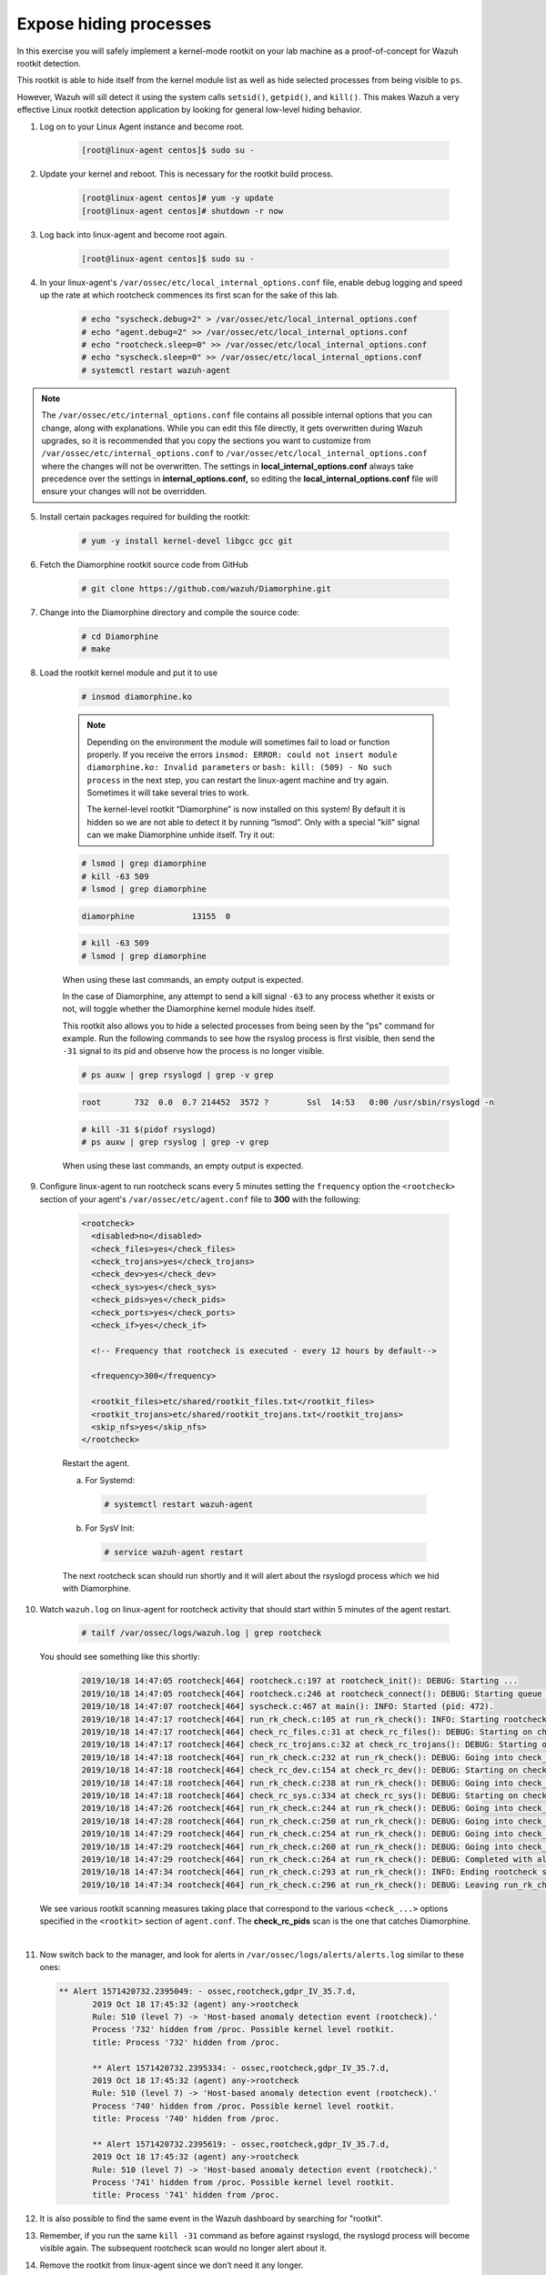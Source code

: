 .. Copyright (C) 2022 Wazuh, Inc.

.. meta::
    :description: Check out how the Wazuh rootkit detection works and learn how to expose hiding processes with Wazuh. 
    
.. _learning_wazuh_hidden_processes:

Expose hiding processes
=======================

In this exercise you will safely implement a kernel-mode rootkit on your lab machine as a proof-of-concept for Wazuh rootkit detection.

This rootkit is able to hide itself from the kernel module list as well as hide selected processes from being visible
to ``ps``.

However, Wazuh will sill detect it using the system calls ``setsid()``, ``getpid()``, and ``kill()``. This makes
Wazuh a very effective Linux rootkit detection application by looking for general low-level hiding behavior.

1. Log on to your Linux Agent instance and become root.

    .. code-block:: console

        [root@linux-agent centos]$ sudo su -

2. Update your kernel and reboot.  This is necessary for the rootkit build process.

    .. code-block:: console

        [root@linux-agent centos]# yum -y update
        [root@linux-agent centos]# shutdown -r now

3. Log back into linux-agent and become root again.

    .. code-block:: console

        [root@linux-agent centos]$ sudo su -

4. In your linux-agent's ``/var/ossec/etc/local_internal_options.conf`` file, enable debug logging
   and speed up the rate at which rootcheck commences its first scan for the sake of this lab.

    .. code-block:: console

        # echo "syscheck.debug=2" > /var/ossec/etc/local_internal_options.conf
        # echo "agent.debug=2" >> /var/ossec/etc/local_internal_options.conf
        # echo "rootcheck.sleep=0" >> /var/ossec/etc/local_internal_options.conf
        # echo "syscheck.sleep=0" >> /var/ossec/etc/local_internal_options.conf
        # systemctl restart wazuh-agent

.. note::
    The ``/var/ossec/etc/internal_options.conf`` file contains all possible internal options that
    you can change, along with explanations.  While you can edit this file directly, it gets overwritten during
    Wazuh upgrades, so it is recommended that you copy the sections you want to customize from
    ``/var/ossec/etc/internal_options.conf`` to ``/var/ossec/etc/local_internal_options.conf`` where the changes
    will not be overwritten.
    The settings in **local_internal_options.conf** always take precedence over the
    settings in **internal_options.conf,** so editing the **local_internal_options.conf** file will ensure your
    changes will not be overridden.

5. Install certain packages required for building the rootkit:

    .. code-block:: console

        # yum -y install kernel-devel libgcc gcc git

6. Fetch the Diamorphine rootkit source code from GitHub

    .. code-block:: console

        # git clone https://github.com/wazuh/Diamorphine.git

7. Change into the Diamorphine directory and compile the source code:

    .. code-block:: console

        # cd Diamorphine
        # make

8. Load the rootkit kernel module and put it to use

    .. code-block:: console

        # insmod diamorphine.ko

    .. note::
        Depending on the environment the module will sometimes fail to load or function properly.
        If you receive the errors ``insmod: ERROR: could not insert module diamorphine.ko: Invalid parameters``
        or ``bash: kill: (509) - No such process`` in the next step, you can restart the linux-agent machine
        and try again. Sometimes it will take several tries to work.

        The kernel-level rootkit “Diamorphine” is now installed on this system! By default it is hidden so we are not able to detect it by running “lsmod”.  Only with a special "kill" signal can we make Diamorphine unhide itself. Try it out:

    .. code-block:: console

        # lsmod | grep diamorphine
        # kill -63 509
        # lsmod | grep diamorphine

    .. code-block:: console
        :class: output

        diamorphine            13155  0

    .. code-block:: console

        # kill -63 509
        # lsmod | grep diamorphine

    When using these last commands, an empty output is expected.

    In the case of Diamorphine, any attempt to send a kill signal ``-63`` to any process whether it exists or not, will toggle whether the Diamorphine kernel module hides itself.

    This rootkit also allows you to hide a selected processes from being seen by the "ps" command for example.
    Run the following commands to see how the rsyslog process is first visible, then send the ``-31`` signal to its pid and observe how the process is no longer visible.

    .. code-block:: console

        # ps auxw | grep rsyslogd | grep -v grep

    .. code-block:: console
        :class: output

        root       732  0.0  0.7 214452  3572 ?        Ssl  14:53   0:00 /usr/sbin/rsyslogd -n

    .. code-block:: xml

        # kill -31 $(pidof rsyslogd)
        # ps auxw | grep rsyslog | grep -v grep


    When using these last commands, an empty output is expected.

9. Configure linux-agent to run rootcheck scans every 5 minutes setting the ``frequency`` option the ``<rootcheck>`` section of your agent's ``/var/ossec/etc/agent.conf`` file to **300** with the following:

    .. code-block:: xml

            <rootcheck>
              <disabled>no</disabled>
              <check_files>yes</check_files>
              <check_trojans>yes</check_trojans>
              <check_dev>yes</check_dev>
              <check_sys>yes</check_sys>
              <check_pids>yes</check_pids>
              <check_ports>yes</check_ports>
              <check_if>yes</check_if>

              <!-- Frequency that rootcheck is executed - every 12 hours by default-->

              <frequency>300</frequency>

              <rootkit_files>etc/shared/rootkit_files.txt</rootkit_files>
              <rootkit_trojans>etc/shared/rootkit_trojans.txt</rootkit_trojans>
              <skip_nfs>yes</skip_nfs>
            </rootcheck>

    Restart the agent.

    a. For Systemd:

      .. code-block:: console

        # systemctl restart wazuh-agent

    b. For SysV Init:

      .. code-block:: console

        # service wazuh-agent restart

    The next rootcheck scan should run shortly and it will alert about the rsyslogd process
    which we hid with Diamorphine.

10. Watch ``wazuh.log`` on linux-agent for rootcheck activity that should start within 5 minutes of the agent restart.

        .. code-block:: console

            # tailf /var/ossec/logs/wazuh.log | grep rootcheck

    You should see something like this shortly:

        .. code-block:: none
            :class: output

            2019/10/18 14:47:05 rootcheck[464] rootcheck.c:197 at rootcheck_init(): DEBUG: Starting ...
            2019/10/18 14:47:05 rootcheck[464] rootcheck.c:246 at rootcheck_connect(): DEBUG: Starting queue ...
            2019/10/18 14:47:07 rootcheck[464] syscheck.c:467 at main(): INFO: Started (pid: 472).
            2019/10/18 14:47:17 rootcheck[464] run_rk_check.c:105 at run_rk_check(): INFO: Starting rootcheck scan.
            2019/10/18 14:47:17 rootcheck[464] check_rc_files.c:31 at check_rc_files(): DEBUG: Starting on check_rc_files
            2019/10/18 14:47:17 rootcheck[464] check_rc_trojans.c:32 at check_rc_trojans(): DEBUG: Starting on check_rc_trojans
            2019/10/18 14:47:18 rootcheck[464] run_rk_check.c:232 at run_rk_check(): DEBUG: Going into check_rc_dev
            2019/10/18 14:47:18 rootcheck[464] check_rc_dev.c:154 at check_rc_dev(): DEBUG: Starting on check_rc_dev
            2019/10/18 14:47:18 rootcheck[464] run_rk_check.c:238 at run_rk_check(): DEBUG: Going into check_rc_sys
            2019/10/18 14:47:18 rootcheck[464] check_rc_sys.c:334 at check_rc_sys(): DEBUG: Starting on check_rc_sys
            2019/10/18 14:47:26 rootcheck[464] run_rk_check.c:244 at run_rk_check(): DEBUG: Going into check_rc_pids
            2019/10/18 14:47:28 rootcheck[464] run_rk_check.c:250 at run_rk_check(): DEBUG: Going into check_rc_ports
            2019/10/18 14:47:29 rootcheck[464] run_rk_check.c:254 at run_rk_check(): DEBUG: Going into check_open_ports
            2019/10/18 14:47:29 rootcheck[464] run_rk_check.c:260 at run_rk_check(): DEBUG: Going into check_rc_if
            2019/10/18 14:47:29 rootcheck[464] run_rk_check.c:264 at run_rk_check(): DEBUG: Completed with all checks.
            2019/10/18 14:47:34 rootcheck[464] run_rk_check.c:293 at run_rk_check(): INFO: Ending rootcheck scan.
            2019/10/18 14:47:34 rootcheck[464] run_rk_check.c:296 at run_rk_check(): DEBUG: Leaving run_rk_check

    We see various rootkit scanning measures taking place that correspond to the various
    ``<check_...>`` options specified in the ``<rootkit>`` section of ``agent.conf``.
    The **check_rc_pids** scan is the one that catches Diamorphine.

|

11. Now switch back to the manager, and look for alerts in ``/var/ossec/logs/alerts/alerts.log``
    similar to these ones:

 .. code-block::  none
     :class: output

     ** Alert 1571420732.2395049: - ossec,rootcheck,gdpr_IV_35.7.d,
            2019 Oct 18 17:45:32 (agent) any->rootcheck
            Rule: 510 (level 7) -> 'Host-based anomaly detection event (rootcheck).'
            Process '732' hidden from /proc. Possible kernel level rootkit.
            title: Process '732' hidden from /proc.

            ** Alert 1571420732.2395334: - ossec,rootcheck,gdpr_IV_35.7.d,
            2019 Oct 18 17:45:32 (agent) any->rootcheck
            Rule: 510 (level 7) -> 'Host-based anomaly detection event (rootcheck).'
            Process '740' hidden from /proc. Possible kernel level rootkit.
            title: Process '740' hidden from /proc.

            ** Alert 1571420732.2395619: - ossec,rootcheck,gdpr_IV_35.7.d,
            2019 Oct 18 17:45:32 (agent) any->rootcheck
            Rule: 510 (level 7) -> 'Host-based anomaly detection event (rootcheck).'
            Process '741' hidden from /proc. Possible kernel level rootkit.
            title: Process '741' hidden from /proc.

12. It is also possible to find the same event in the Wazuh dashboard by searching for "rootkit".

    .. thumbnail:: ../images/learning-wazuh/labs/kibana-rootkit.png
        :title: brute
        :align: center
        :width: 80%

13. Remember, if you run the same ``kill -31`` command as before against rsyslogd, the rsyslogd process will become visible again. The subsequent rootcheck scan would no longer alert about it.

14. Remove the rootkit from linux-agent since we don’t need it any longer.

        .. code-block:: console

            # rmmod diamorphine
            # kill -63 509
            # rmmod diamorphine

15. Remove the custom internal options on linux-agent's that we used for this lab.

        .. code-block:: console

            # rm -f /var/ossec/etc/local_internal_options.conf

16. In the ``<rootcheck>`` section of linux-agent's ``/var/ossec/etc/agent.conf`` file, disable rootcheck for now.

        .. code-block:: xml

            <disabled>yes</disabled>

17. Restart the Wazuh agent on linux-agent

  a. For Systemd:

    .. code-block:: console

      # systemctl restart wazuh-agent

  b. For SysV Init:

    .. code-block:: console

      # service wazuh-agent restart

Now that you have finished this lab exercise you may be interested in reading the :ref:`Anomaly and Malware detection <manual_anomaly_detection>` section of our documentation for more details.
